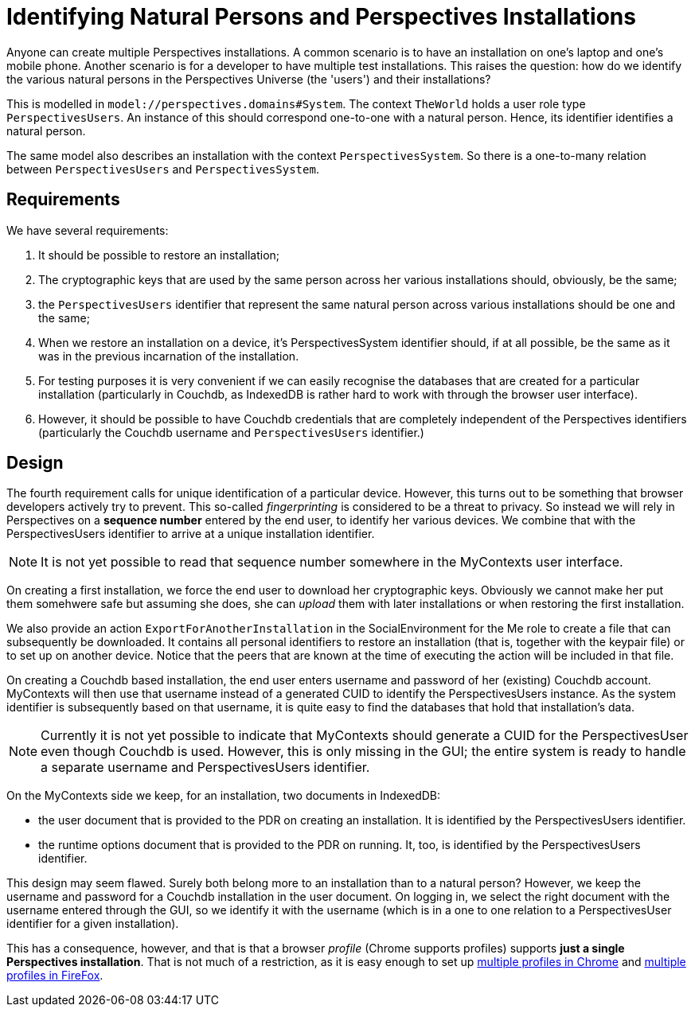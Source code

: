[desc="Identifying a natural person and her Perspectives installations"]
[#system_and_user_identification]
= Identifying Natural Persons and Perspectives Installations

Anyone can create multiple Perspectives installations. A common scenario is to have an installation on one's laptop and one's mobile phone. Another scenario is for a developer to have multiple test installations. This raises the question: how do we identify the various natural persons in the Perspectives Universe (the 'users') and their installations?

This is modelled in `model://perspectives.domains#System`. The context `TheWorld` holds a user role type `PerspectivesUsers`. An instance of this should correspond one-to-one with a natural person. Hence, its identifier identifies a natural person.

The same model also describes an installation with the context `PerspectivesSystem`. So there is a one-to-many relation between `PerspectivesUsers` and `PerspectivesSystem`.

== Requirements
We have several requirements:

. It should be possible to restore an installation;
. The cryptographic keys that are used by the same person across her various installations should, obviously, be the same;
. the `PerspectivesUsers` identifier that represent the same natural person across various installations should be one and the same;
. When we restore an installation on a device, it's PerspectivesSystem identifier should, if at all possible, be the same as it was in the previous incarnation of the installation.
. For testing purposes it is very convenient if we can easily recognise the databases that are created for a particular installation (particularly in Couchdb, as IndexedDB is rather hard to work with through the browser user interface).
. However, it should be possible to have Couchdb credentials that are completely independent of the Perspectives identifiers (particularly the Couchdb username and `PerspectivesUsers` identifier.)

== Design
The fourth requirement calls for unique identification of a particular device. However, this turns out to be something that browser developers actively try to prevent. This so-called _fingerprinting_ is considered to be a threat to privacy. So instead we will rely in Perspectives on a **sequence number** entered by the end user, to identify her various devices. We combine that with the PerspectivesUsers identifier to arrive at a unique installation identifier.

NOTE: It is not yet possible to read that sequence number somewhere in the MyContexts user interface.

On creating a first installation, we force the end user to download her cryptographic keys. Obviously we cannot make her put them somehwere safe but assuming she does, she can _upload_ them with later installations or when restoring the first installation.

We also provide an action `ExportForAnotherInstallation` in the SocialEnvironment for the Me role to create a file that can subsequently be downloaded. It contains all personal identifiers to restore an installation (that is, together with the keypair file) or to set up on another device. Notice that the peers that are known at the time of executing the action will be included in that file.

On creating a Couchdb based installation, the end user enters username and password of her (existing) Couchdb account. MyContexts will then use that username instead of a generated CUID to identify the PerspectivesUsers instance. As the system identifier is subsequently based on that username, it is quite easy to find the databases that hold that installation's data.

NOTE: Currently it is not yet possible to indicate that MyContexts should generate a CUID for the PerspectivesUser even though Couchdb is used. However, this is only missing in the GUI; the entire system is ready to handle a separate username and PerspectivesUsers identifier.

On the MyContexts side we keep, for an installation, two documents in IndexedDB:

* the user document that is provided to the PDR on creating an installation. It is identified by the PerspectivesUsers identifier.
* the runtime options document that is provided to the PDR on running. It, too, is identified by the PerspectivesUsers identifier.

This design may seem flawed. Surely both belong more to an installation than to a natural person? However, we keep the username and password for a Couchdb installation in the user document. On logging in, we select the right document with the username entered through the GUI, so we identify it with the username (which is in a one to one relation to a PerspectivesUser identifier for a given installation). 

This has a consequence, however, and that is that a browser _profile_ (Chrome supports profiles) supports **just a single Perspectives installation**. That is not much of a restriction, as it is easy enough to set up  https://support.google.com/chrome/answer/2364824?hl=en&co=GENIE.Platform=Desktop[multiple profiles in Chrome] and https://support.mozilla.org/en-US/kb/profile-manager-create-remove-switch-firefox-profiles?redirectslug=profile-manager-create-and-remove-firefox-profiles&redirectlocale=en-US[multiple profiles in FireFox].
